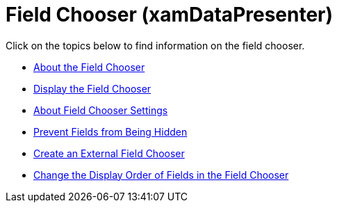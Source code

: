 ﻿////

|metadata|
{
    "name": "xamdatapresenter-field-chooser",
    "controlName": ["xamDataPresenter"],
    "tags": [],
    "guid": "{31B6976E-8549-4AEB-95DA-E55F86E86029}",  
    "buildFlags": [],
    "createdOn": "2012-01-30T19:39:53.2009933Z"
}
|metadata|
////

= Field Chooser (xamDataPresenter)

Click on the topics below to find information on the field chooser.

* link:xamdatapresenter-about-the-field-chooser.html[About the Field Chooser]
* link:xamdatapresenter-display-the-field-chooser.html[Display the Field Chooser]
* link:xamdatapresenter-about-field-chooser-settings.html[About Field Chooser Settings]
* link:xamdatapresenter-prevent-fields-from-being-hidden.html[Prevent Fields from Being Hidden]
* link:xamdatapresenter-create-an-external-field-chooser.html[Create an External Field Chooser]
* link:xamdatapresenter-change-the-display-order-of-fields-in-the-field-chooser.html[Change the Display Order of Fields in the Field Chooser]